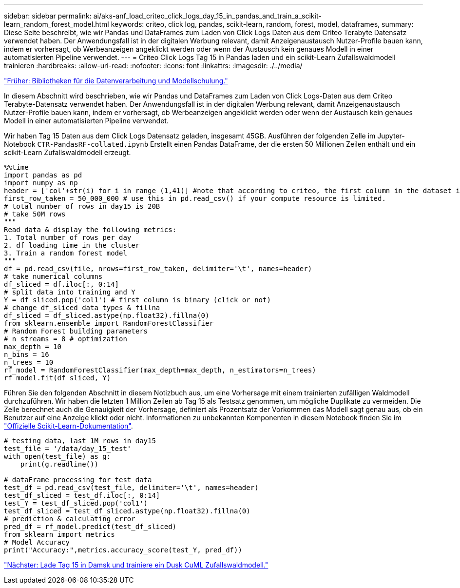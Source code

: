 ---
sidebar: sidebar 
permalink: ai/aks-anf_load_criteo_click_logs_day_15_in_pandas_and_train_a_scikit-learn_random_forest_model.html 
keywords: criteo, click log, pandas, scikit-learn, random, forest, model, dataframes, 
summary: Diese Seite beschreibt, wie wir Pandas und DataFrames zum Laden von Click Logs Daten aus dem Criteo Terabyte Datensatz verwendet haben. Der Anwendungsfall ist in der digitalen Werbung relevant, damit Anzeigenaustausch Nutzer-Profile bauen kann, indem er vorhersagt, ob Werbeanzeigen angeklickt werden oder wenn der Austausch kein genaues Modell in einer automatisierten Pipeline verwendet. 
---
= Criteo Click Logs Tag 15 in Pandas laden und ein scikit-Learn Zufallswaldmodell trainieren
:hardbreaks:
:allow-uri-read: 
:nofooter: 
:icons: font
:linkattrs: 
:imagesdir: ./../media/


link:aks-anf_libraries_for_data_processing_and_model_training.html["Früher: Bibliotheken für die Datenverarbeitung und Modellschulung."]

[role="lead"]
In diesem Abschnitt wird beschrieben, wie wir Pandas und DataFrames zum Laden von Click Logs-Daten aus dem Criteo Terabyte-Datensatz verwendet haben. Der Anwendungsfall ist in der digitalen Werbung relevant, damit Anzeigenaustausch Nutzer-Profile bauen kann, indem er vorhersagt, ob Werbeanzeigen angeklickt werden oder wenn der Austausch kein genaues Modell in einer automatisierten Pipeline verwendet.

Wir haben Tag 15 Daten aus dem Click Logs Datensatz geladen, insgesamt 45GB. Ausführen der folgenden Zelle im Jupyter-Notebook `CTR-PandasRF-collated.ipynb` Erstellt einen Pandas DataFrame, der die ersten 50 Millionen Zeilen enthält und ein scikit-Learn Zufallswaldmodell erzeugt.

....
%%time
import pandas as pd
import numpy as np
header = ['col'+str(i) for i in range (1,41)] #note that according to criteo, the first column in the dataset is Click Through (CT). Consist of 40 columns
first_row_taken = 50_000_000 # use this in pd.read_csv() if your compute resource is limited.
# total number of rows in day15 is 20B
# take 50M rows
"""
Read data & display the following metrics:
1. Total number of rows per day
2. df loading time in the cluster
3. Train a random forest model
"""
df = pd.read_csv(file, nrows=first_row_taken, delimiter='\t', names=header)
# take numerical columns
df_sliced = df.iloc[:, 0:14]
# split data into training and Y
Y = df_sliced.pop('col1') # first column is binary (click or not)
# change df_sliced data types & fillna
df_sliced = df_sliced.astype(np.float32).fillna(0)
from sklearn.ensemble import RandomForestClassifier
# Random Forest building parameters
# n_streams = 8 # optimization
max_depth = 10
n_bins = 16
n_trees = 10
rf_model = RandomForestClassifier(max_depth=max_depth, n_estimators=n_trees)
rf_model.fit(df_sliced, Y)
....
Führen Sie den folgenden Abschnitt in diesem Notizbuch aus, um eine Vorhersage mit einem trainierten zufälligen Waldmodell durchzuführen. Wir haben die letzten 1 Million Zeilen ab Tag 15 als Testsatz genommen, um mögliche Duplikate zu vermeiden. Die Zelle berechnet auch die Genauigkeit der Vorhersage, definiert als Prozentsatz der Vorkommen das Modell sagt genau aus, ob ein Benutzer auf eine Anzeige klickt oder nicht. Informationen zu unbekannten Komponenten in diesem Notebook finden Sie im https://scikit-learn.org/stable/modules/generated/sklearn.ensemble.RandomForestClassifier.html["Offizielle Scikit-Learn-Dokumentation"^].

....
# testing data, last 1M rows in day15
test_file = '/data/day_15_test'
with open(test_file) as g:
    print(g.readline())

# dataFrame processing for test data
test_df = pd.read_csv(test_file, delimiter='\t', names=header)
test_df_sliced = test_df.iloc[:, 0:14]
test_Y = test_df_sliced.pop('col1')
test_df_sliced = test_df_sliced.astype(np.float32).fillna(0)
# prediction & calculating error
pred_df = rf_model.predict(test_df_sliced)
from sklearn import metrics
# Model Accuracy
print("Accuracy:",metrics.accuracy_score(test_Y, pred_df))
....
link:aks-anf_load_day_15_in_dask_and_train_a_dask_cuml_random_forest_model.html["Nächster: Lade Tag 15 in Damsk und trainiere ein Dusk CuML Zufallswaldmodell."]
